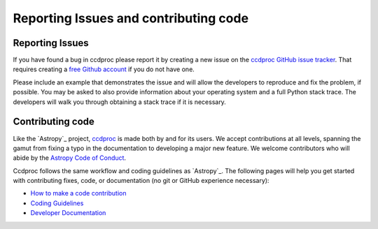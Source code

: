 Reporting Issues and contributing code
======================================

Reporting Issues
----------------

If you have found a bug in ccdproc please report it by creating a
new issue on the `ccdproc GitHub issue tracker
<https://github.com/astropy/ccdproc/issues>`_.  That requires
creating a `free Github account <https://github.com/>`_ if you do not
have one.

Please include an example that demonstrates the issue and will allow the
developers to reproduce and fix the problem, if possible.  You may be asked to
also provide information about your operating system and a full Python stack
trace.  The developers will walk you through obtaining a stack trace if it is
necessary.


Contributing code
-----------------

Like the `Astropy`_ project, `ccdproc <https://ccdproc.rtfd.io>`_ is made both by and for its
users.  We accept contributions at all levels, spanning the gamut from
fixing a typo in the documentation to developing a major new feature.
We welcome contributors who will abide by the `Astropy Code of Conduct
<https://www.astropy.org/code_of_conduct.html>`_.

Ccdproc follows the same workflow and coding guidelines as
`Astropy`_.  The following pages will help you get started with
contributing fixes, code, or documentation (no git or GitHub
experience necessary):

* `How to make a code contribution <https://astropy.readthedocs.io/en/stable/development/workflow/development_workflow.html>`_

* `Coding Guidelines <https://docs.astropy.org/en/latest/development/codeguide.html>`_

* `Developer Documentation <https://docs.astropy.org/en/latest/#developer-documentation>`_
